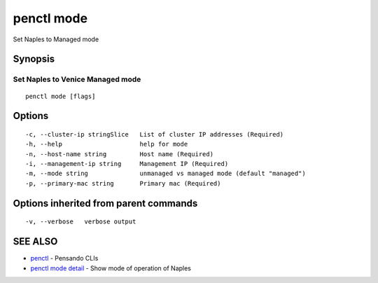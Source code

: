 .. _penctl_mode:

penctl mode
-----------

Set Naples to Managed mode

Synopsis
~~~~~~~~



-----------------------------------
 Set Naples to Venice Managed mode 
-----------------------------------


::

  penctl mode [flags]

Options
~~~~~~~

::

  -c, --cluster-ip stringSlice   List of cluster IP addresses (Required)
  -h, --help                     help for mode
  -n, --host-name string         Host name (Required)
  -i, --management-ip string     Management IP (Required)
  -m, --mode string              unmanaged vs managed mode (default "managed")
  -p, --primary-mac string       Primary mac (Required)

Options inherited from parent commands
~~~~~~~~~~~~~~~~~~~~~~~~~~~~~~~~~~~~~~

::

  -v, --verbose   verbose output

SEE ALSO
~~~~~~~~

* `penctl <penctl.rst>`_ 	 - Pensando CLIs
* `penctl mode detail <penctl_mode_detail.rst>`_ 	 - Show mode of operation of Naples

